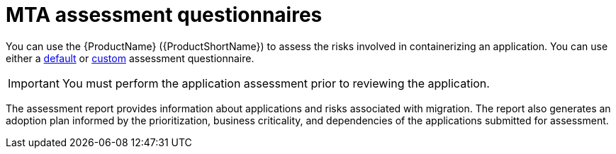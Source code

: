// Module included in the following assemblies:
//
// * docs/web-console-guide/master.adoc


:_content-type: REFERENCE
[id="mta-introduction-questionnaire_{context}"]
= MTA assessment questionnaires

You can use the {ProductName} ({ProductShortName}) to assess the risks involved in containerizing an application. You can use either a xref:mta-default-questionnaire_user-interface-guide[default] or xref:mta-custom-questionnaire_user-interface-guide[custom] assessment questionnaire.

IMPORTANT: You must perform the application assessment prior to reviewing the application.

The assessment report provides information about applications and risks associated with migration. The report also generates an adoption plan informed by the prioritization, business criticality, and dependencies of the applications submitted for assessment.

